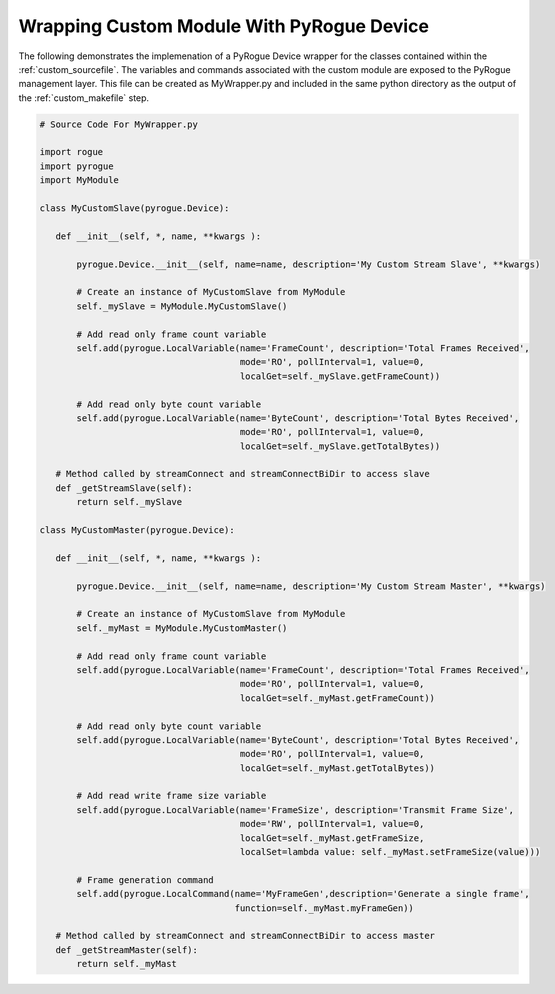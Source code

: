 .. _custom_wrapper:

==========================================
Wrapping Custom Module With PyRogue Device
==========================================

The following demonstrates the implemenation of a PyRogue Device wrapper for
the classes contained within the :ref:`custom_sourcefile`. The variables and commands
associated with the custom module are exposed to the PyRogue management layer. This
file can be created as MyWrapper.py and included in the same python directory as
the output of the :ref:`custom_makefile` step.

.. code:: python

   # Source Code For MyWrapper.py

   import rogue
   import pyrogue
   import MyModule

   class MyCustomSlave(pyrogue.Device):

      def __init__(self, *, name, **kwargs ):

          pyrogue.Device.__init__(self, name=name, description='My Custom Stream Slave', **kwargs)

          # Create an instance of MyCustomSlave from MyModule
          self._mySlave = MyModule.MyCustomSlave()

          # Add read only frame count variable
          self.add(pyrogue.LocalVariable(name='FrameCount', description='Total Frames Received',
                                         mode='RO', pollInterval=1, value=0,
                                         localGet=self._mySlave.getFrameCount))

          # Add read only byte count variable
          self.add(pyrogue.LocalVariable(name='ByteCount', description='Total Bytes Received',
                                         mode='RO', pollInterval=1, value=0,
                                         localGet=self._mySlave.getTotalBytes))

      # Method called by streamConnect and streamConnectBiDir to access slave
      def _getStreamSlave(self):
          return self._mySlave

   class MyCustomMaster(pyrogue.Device):

      def __init__(self, *, name, **kwargs ):

          pyrogue.Device.__init__(self, name=name, description='My Custom Stream Master', **kwargs)

          # Create an instance of MyCustomSlave from MyModule
          self._myMast = MyModule.MyCustomMaster()

          # Add read only frame count variable
          self.add(pyrogue.LocalVariable(name='FrameCount', description='Total Frames Received',
                                         mode='RO', pollInterval=1, value=0,
                                         localGet=self._myMast.getFrameCount))

          # Add read only byte count variable
          self.add(pyrogue.LocalVariable(name='ByteCount', description='Total Bytes Received',
                                         mode='RO', pollInterval=1, value=0,
                                         localGet=self._myMast.getTotalBytes))

          # Add read write frame size variable
          self.add(pyrogue.LocalVariable(name='FrameSize', description='Transmit Frame Size',
                                         mode='RW', pollInterval=1, value=0,
                                         localGet=self._myMast.getFrameSize,
                                         localSet=lambda value: self._myMast.setFrameSize(value)))

          # Frame generation command
          self.add(pyrogue.LocalCommand(name='MyFrameGen',description='Generate a single frame',
                                        function=self._myMast.myFrameGen))

      # Method called by streamConnect and streamConnectBiDir to access master
      def _getStreamMaster(self):
          return self._myMast

